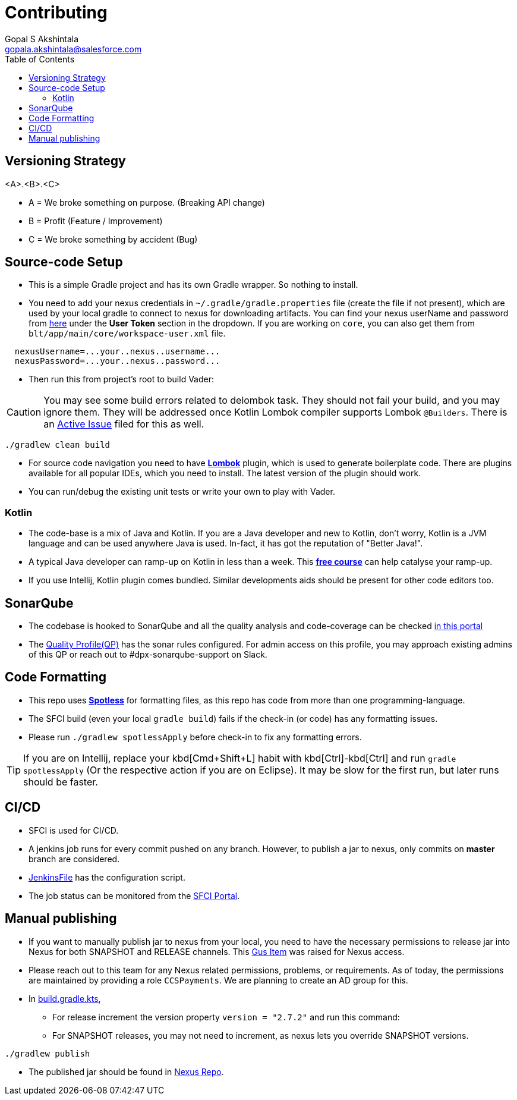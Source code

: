 = Contributing
Gopal S Akshintala <gopala.akshintala@salesforce.com>
:Revision: 1.0
ifdef::env-github[]
:tip-caption: :bulb:
:note-caption: :information_source:
:important-caption: :heavy_exclamation_mark:
:caution-caption: :fire:
:warning-caption: :warning:
endif::[]
:icons: font
ifdef::env-github[]
:tip-caption: :bulb:
:note-caption: :information_source:
:important-caption: :heavy_exclamation_mark:
:caution-caption: :fire:
:warning-caption: :warning:
endif::[]
:hide-uri-scheme:
:sourcedir: src/main/java
:imagesdir: images
:vader-version: 2.7.2
:toc:

== Versioning Strategy

====
<A>.<B>.<C>
====

* A = We broke something on purpose. (Breaking API change)
* B = Profit (Feature / Improvement)
* C = We broke something by accident (Bug)

== Source-code Setup

* This is a simple Gradle project and has its own Gradle wrapper. So nothing to install.
* You need to add your nexus credentials in `~/.gradle/gradle.properties` file (create the file if not present), which are used by your local gradle to connect to nexus for downloading artifacts.
You can find your nexus userName and password from https://nexus.soma.salesforce.com/nexus/#profile;User%20Token[here] under the *User Token* section in the dropdown.
If you are working on `core`, you can also get them from `blt/app/main/core/workspace-user.xml` file.

[source,properties]
----
  nexusUsername=...your..nexus..username...
  nexusPassword=...your..nexus..password...
----

* Then run this from project's root to build Vader:

CAUTION: You may see some build errors related to delombok task.
They should not fail your build, and you may ignore them.
They will be addressed once Kotlin Lombok compiler supports Lombok `@Builders`.
There is an https://youtrack.jetbrains.com/issue/KT-46959[Active Issue] filed for this as well.

[source,bash]
----
./gradlew clean build
----

* For source code navigation you need to have https://projectlombok.org/[*Lombok*] plugin, which is used to generate boilerplate code.
There are plugins available for all popular IDEs, which you need to install.
The latest version of the plugin should work.
* You can run/debug the existing unit tests or write your own to play with Vader.

=== Kotlin

* The code-base is a mix of Java and Kotlin. If you are a Java developer and new to Kotlin, don't worry, Kotlin is a JVM language and can be used anywhere Java is used.
In-fact, it has got the reputation of "Better Java!".
* A typical Java developer can ramp-up on Kotlin in less than a week.
This https://www.coursera.org/learn/kotlin-for-java-developers[*free course*] can help catalyse your ramp-up.
* If you use Intellij, Kotlin plugin comes bundled. Similar developments aids should be present for other code editors too.

== SonarQube

* The codebase is hooked to SonarQube and all the quality analysis and code-coverage can be checked https://sonarqube.soma.salesforce.com/dashboard?id=ccspayments.vader[in this portal]
* The https://sonarqube.soma.salesforce.com/profiles/show?language=java&name=Vader+way[Quality Profile(QP)] has the sonar rules configured.
For admin access on this profile, you may approach existing admins of this QP or reach out to #dpx-sonarqube-support on Slack.

== Code Formatting

* This repo uses https://github.com/diffplug/spotless[*Spotless*] for formatting files, as this repo has code from more than one programming-language.
* The SFCI build (even your local `gradle build`) fails if the check-in (or code) has any formatting issues.
* Please run `./gradlew spotlessApply` before check-in to fix any formatting errors.

TIP: If you are on Intellij, replace your kbd[Cmd+Shift+L] habit with kbd[Ctrl]-kbd[Ctrl] and run `gradle spotlessApply` (Or the respective action if you are on Eclipse).
It may be slow for the first run, but later runs should be faster.

== CI/CD

* SFCI is used for CI/CD.
* A jenkins job runs for every commit pushed on any branch.
However, to publish a jar to nexus, only commits on *master* branch are considered.
* link:JenkinsFile[JenkinsFile] has the configuration script.
* The job status can be monitored from the https://sfciteam.sfci.buildndeliver-s.aws-esvc1-useast2.aws.sfdc.cl/ccspayments/job/validation/job/Vader/job/master/[SFCI Portal].

== Manual publishing

* If you want to manually publish jar to nexus from your local, you need to have the necessary permissions to release jar into Nexus for both SNAPSHOT and RELEASE channels.
This https://gus.my.salesforce.com/a07B0000007Qt0BIAS[Gus Item] was raised for Nexus access.
* Please reach out to this team for any Nexus related permissions, problems, or requirements.
As of today, the permissions are maintained by providing a role `CCSPayments`.
We are planning to create an AD group for this.
* In link:build.gradle.kts[],
** For release increment the version property `version = "{vader-version}"` and run this command:
** For SNAPSHOT releases, you may not need to increment, as nexus lets you override SNAPSHOT versions.

[source,bash]
----
./gradlew publish
----

* The published jar should be found in https://nexus.soma.salesforce.com/nexus/index.html#welcome[Nexus Repo].

